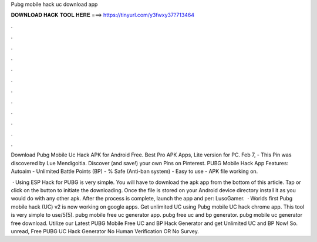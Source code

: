 Pubg mobile hack uc download app



𝐃𝐎𝐖𝐍𝐋𝐎𝐀𝐃 𝐇𝐀𝐂𝐊 𝐓𝐎𝐎𝐋 𝐇𝐄𝐑𝐄 ===> https://tinyurl.com/y3fwxy37?713464



.



.



.



.



.



.



.



.



.



.



.



.

Download Pubg Mobile Uc Hack APK for Android Free. Best Pro APK Apps, Lite version for PC. Feb 7, - This Pin was discovered by Lue Mendigoitia. Discover (and save!) your own Pins on Pinterest. PUBG Mobile Hack App Features: Autoaim - Unlimited Battle Points (BP) - % Safe (Anti-ban system) - Easy to use - APK file working on.

 · Using ESP Hack for PUBG is very simple. You will have to download the apk app from the bottom of this article. Tap or click on the button to initiate the downloading. Once the file is stored on your Android device directory install it as you would do with any other apk. After the process is complete, launch the app and per: LusoGamer.  · Worlds first Pubg mobile hack (UC) v2 is now working on google apps. Get unlimited UC using Pubg mobile UC hack chrome app. This tool is very simple to use/5(5). pubg mobile free uc generator app. pubg free uc and bp generator. pubg mobile uc generator free download. Utilize our Latest PUBG Mobile Free UC and BP Hack Generator and get Unlimited UC and BP Now! So. unread, Free PUBG UC Hack Generator No Human Verification OR No Survey.

